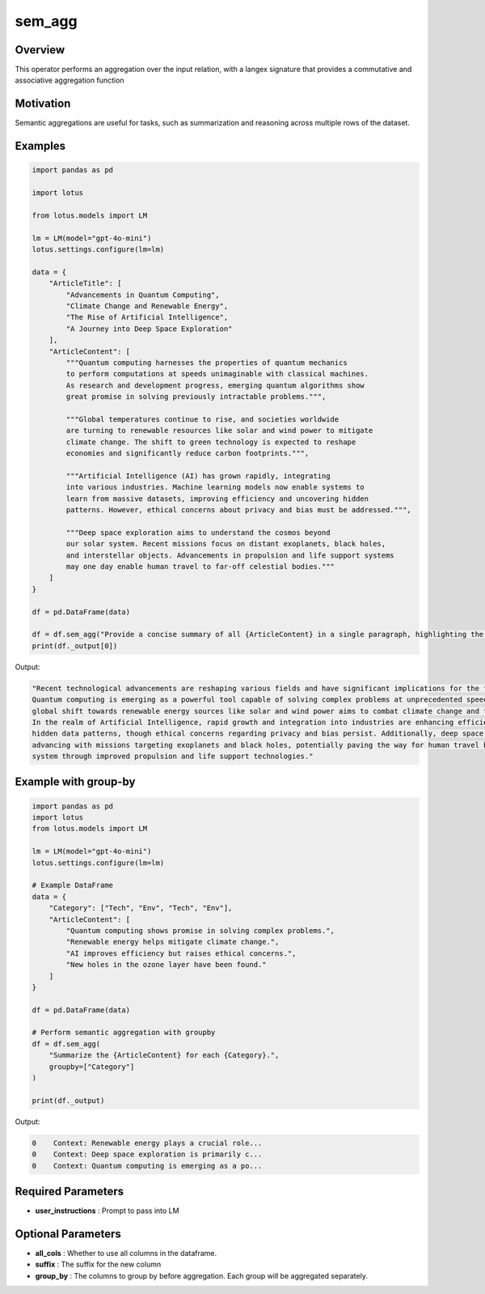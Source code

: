 sem_agg
======================

Overview
---------
This operator performs an aggregation over the input relation, with
a langex signature that provides a commutative and associative aggregation function

Motivation
-----------
Semantic aggregations are useful for tasks, such as summarization and reasoning across multiple rows of the dataset. 



Examples
---------
.. code-block:: python

    import pandas as pd

    import lotus

    from lotus.models import LM

    lm = LM(model="gpt-4o-mini")
    lotus.settings.configure(lm=lm)

    data = {
        "ArticleTitle": [
            "Advancements in Quantum Computing",
            "Climate Change and Renewable Energy",
            "The Rise of Artificial Intelligence",
            "A Journey into Deep Space Exploration"
        ],
        "ArticleContent": [
            """Quantum computing harnesses the properties of quantum mechanics 
            to perform computations at speeds unimaginable with classical machines. 
            As research and development progress, emerging quantum algorithms show 
            great promise in solving previously intractable problems.""",
            
            """Global temperatures continue to rise, and societies worldwide 
            are turning to renewable resources like solar and wind power to mitigate 
            climate change. The shift to green technology is expected to reshape 
            economies and significantly reduce carbon footprints.""",
            
            """Artificial Intelligence (AI) has grown rapidly, integrating 
            into various industries. Machine learning models now enable systems to 
            learn from massive datasets, improving efficiency and uncovering hidden 
            patterns. However, ethical concerns about privacy and bias must be addressed.""",
            
            """Deep space exploration aims to understand the cosmos beyond 
            our solar system. Recent missions focus on distant exoplanets, black holes, 
            and interstellar objects. Advancements in propulsion and life support systems 
            may one day enable human travel to far-off celestial bodies."""
        ]
    }

    df = pd.DataFrame(data)

    df = df.sem_agg("Provide a concise summary of all {ArticleContent} in a single paragraph, highlighting the key technological progress and its implications for the future.")
    print(df._output[0])

Output:

.. code-block:: text
    
    "Recent technological advancements are reshaping various fields and have significant implications for the future. 
    Quantum computing is emerging as a powerful tool capable of solving complex problems at unprecedented speeds, while the 
    global shift towards renewable energy sources like solar and wind power aims to combat climate change and transform economies. 
    In the realm of Artificial Intelligence, rapid growth and integration into industries are enhancing efficiency and revealing 
    hidden data patterns, though ethical concerns regarding privacy and bias persist. Additionally, deep space exploration is 
    advancing with missions targeting exoplanets and black holes, potentially paving the way for human travel beyond our solar 
    system through improved propulsion and life support technologies."

Example with group-by
---------------------
.. code-block:: python

    import pandas as pd
    import lotus
    from lotus.models import LM

    lm = LM(model="gpt-4o-mini")
    lotus.settings.configure(lm=lm)

    # Example DataFrame
    data = {
        "Category": ["Tech", "Env", "Tech", "Env"],
        "ArticleContent": [
            "Quantum computing shows promise in solving complex problems.",
            "Renewable energy helps mitigate climate change.",
            "AI improves efficiency but raises ethical concerns.",
            "New holes in the ozone layer have been found."
        ]
    }

    df = pd.DataFrame(data)

    # Perform semantic aggregation with groupby
    df = df.sem_agg(
        "Summarize the {ArticleContent} for each {Category}.",
        groupby=["Category"]
    )

    print(df._output)

Output:

.. code-block:: text

    0    Context: Renewable energy plays a crucial role...
    0    Context: Deep space exploration is primarily c...
    0    Context: Quantum computing is emerging as a po...




Required Parameters
--------------------
- **user_instructions** : Prompt to pass into LM

Optional Parameters
--------------------
- **all_cols** : Whether to use all columns in the dataframe. 
- **suffix** : The suffix for the new column
- **group_by** : The columns to group by before aggregation. Each group will be aggregated separately.